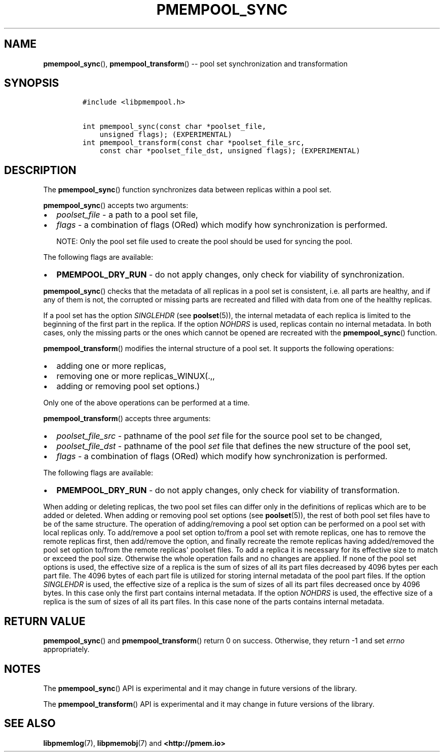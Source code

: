 .\" Automatically generated by Pandoc 1.16.0.2
.\"
.TH "PMEMPOOL_SYNC" "3" "2018-02-26" "PMDK - pmempool API version 1.1" "PMDK Programmer's Manual"
.hy
.\" Copyright 2014-2018, Intel Corporation
.\"
.\" Redistribution and use in source and binary forms, with or without
.\" modification, are permitted provided that the following conditions
.\" are met:
.\"
.\"     * Redistributions of source code must retain the above copyright
.\"       notice, this list of conditions and the following disclaimer.
.\"
.\"     * Redistributions in binary form must reproduce the above copyright
.\"       notice, this list of conditions and the following disclaimer in
.\"       the documentation and/or other materials provided with the
.\"       distribution.
.\"
.\"     * Neither the name of the copyright holder nor the names of its
.\"       contributors may be used to endorse or promote products derived
.\"       from this software without specific prior written permission.
.\"
.\" THIS SOFTWARE IS PROVIDED BY THE COPYRIGHT HOLDERS AND CONTRIBUTORS
.\" "AS IS" AND ANY EXPRESS OR IMPLIED WARRANTIES, INCLUDING, BUT NOT
.\" LIMITED TO, THE IMPLIED WARRANTIES OF MERCHANTABILITY AND FITNESS FOR
.\" A PARTICULAR PURPOSE ARE DISCLAIMED. IN NO EVENT SHALL THE COPYRIGHT
.\" OWNER OR CONTRIBUTORS BE LIABLE FOR ANY DIRECT, INDIRECT, INCIDENTAL,
.\" SPECIAL, EXEMPLARY, OR CONSEQUENTIAL DAMAGES (INCLUDING, BUT NOT
.\" LIMITED TO, PROCUREMENT OF SUBSTITUTE GOODS OR SERVICES; LOSS OF USE,
.\" DATA, OR PROFITS; OR BUSINESS INTERRUPTION) HOWEVER CAUSED AND ON ANY
.\" THEORY OF LIABILITY, WHETHER IN CONTRACT, STRICT LIABILITY, OR TORT
.\" (INCLUDING NEGLIGENCE OR OTHERWISE) ARISING IN ANY WAY OUT OF THE USE
.\" OF THIS SOFTWARE, EVEN IF ADVISED OF THE POSSIBILITY OF SUCH DAMAGE.
.SH NAME
.PP
\f[B]pmempool_sync\f[](), \f[B]pmempool_transform\f[]() \-\- pool set
synchronization and transformation
.SH SYNOPSIS
.IP
.nf
\f[C]
#include\ <libpmempool.h>

int\ pmempool_sync(const\ char\ *poolset_file,\ 
\ \ \ \ unsigned\ flags);\ (EXPERIMENTAL)
int\ pmempool_transform(const\ char\ *poolset_file_src,
\ \ \ \ const\ char\ *poolset_file_dst,\ unsigned\ flags);\ (EXPERIMENTAL)
\f[]
.fi
.SH DESCRIPTION
.PP
The \f[B]pmempool_sync\f[]() function synchronizes data between replicas
within a pool set.
.PP
\f[B]pmempool_sync\f[]() accepts two arguments:
.IP \[bu] 2
\f[I]poolset_file\f[] \- a path to a pool set file,
.IP \[bu] 2
\f[I]flags\f[] \- a combination of flags (ORed) which modify how
synchronization is performed.
.RS
.PP
NOTE: Only the pool set file used to create the pool should be used for
syncing the pool.
.RE
.PP
The following flags are available:
.IP \[bu] 2
\f[B]PMEMPOOL_DRY_RUN\f[] \- do not apply changes, only check for
viability of synchronization.
.PP
\f[B]pmempool_sync\f[]() checks that the metadata of all replicas in a
pool set is consistent, i.e.
all parts are healthy, and if any of them is not, the corrupted or
missing parts are recreated and filled with data from one of the healthy
replicas.
.PP
If a pool set has the option \f[I]SINGLEHDR\f[] (see
\f[B]poolset\f[](5)), the internal metadata of each replica is limited
to the beginning of the first part in the replica.
If the option \f[I]NOHDRS\f[] is used, replicas contain no internal
metadata.
In both cases, only the missing parts or the ones which cannot be opened
are recreated with the \f[B]pmempool_sync\f[]() function.
.PP
\f[B]pmempool_transform\f[]() modifies the internal structure of a pool
set.
It supports the following operations:
.IP \[bu] 2
adding one or more replicas,
.IP \[bu] 2
removing one or more replicas_WINUX(.,,
.IP \[bu] 2
adding or removing pool set options.)
.PP
Only one of the above operations can be performed at a time.
.PP
\f[B]pmempool_transform\f[]() accepts three arguments:
.IP \[bu] 2
\f[I]poolset_file_src\f[] \- pathname of the pool \f[I]set\f[] file for
the source pool set to be changed,
.IP \[bu] 2
\f[I]poolset_file_dst\f[] \- pathname of the pool \f[I]set\f[] file that
defines the new structure of the pool set,
.IP \[bu] 2
\f[I]flags\f[] \- a combination of flags (ORed) which modify how
synchronization is performed.
.PP
The following flags are available:
.IP \[bu] 2
\f[B]PMEMPOOL_DRY_RUN\f[] \- do not apply changes, only check for
viability of transformation.
.PP
When adding or deleting replicas, the two pool set files can differ only
in the definitions of replicas which are to be added or deleted.
When adding or removing pool set options (see \f[B]poolset\f[](5)), the
rest of both pool set files have to be of the same structure.
The operation of adding/removing a pool set option can be performed on a
pool set with local replicas only.
To add/remove a pool set option to/from a pool set with remote replicas,
one has to remove the remote replicas first, then add/remove the option,
and finally recreate the remote replicas having added/removed the pool
set option to/from the remote replicas\[aq] poolset files.
To add a replica it is necessary for its effective size to match or
exceed the pool size.
Otherwise the whole operation fails and no changes are applied.
If none of the pool set options is used, the effective size of a replica
is the sum of sizes of all its part files decreased by 4096 bytes per
each part file.
The 4096 bytes of each part file is utilized for storing internal
metadata of the pool part files.
If the option \f[I]SINGLEHDR\f[] is used, the effective size of a
replica is the sum of sizes of all its part files decreased once by 4096
bytes.
In this case only the first part contains internal metadata.
If the option \f[I]NOHDRS\f[] is used, the effective size of a replica
is the sum of sizes of all its part files.
In this case none of the parts contains internal metadata.
.SH RETURN VALUE
.PP
\f[B]pmempool_sync\f[]() and \f[B]pmempool_transform\f[]() return 0 on
success.
Otherwise, they return \-1 and set \f[I]errno\f[] appropriately.
.SH NOTES
.PP
The \f[B]pmempool_sync\f[]() API is experimental and it may change in
future versions of the library.
.PP
The \f[B]pmempool_transform\f[]() API is experimental and it may change
in future versions of the library.
.SH SEE ALSO
.PP
\f[B]libpmemlog\f[](7), \f[B]libpmemobj\f[](7) and
\f[B]<http://pmem.io>\f[]
